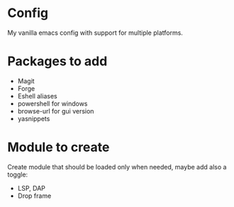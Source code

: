 * Config
My vanilla emacs config with support for multiple platforms.
* Packages to add
+ Magit
+ Forge
+ Eshell aliases
+ powershell for windows
+ browse-url for gui version
+ yasnippets
* Module to create
Create module that should be loaded only when needed, maybe add also a toggle:
+ LSP, DAP
+ Drop frame
